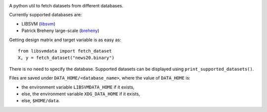 |image0| |image1|

A python util to fetch datasets from different databases.

Currently supported databases are:

- LIBSVM (libsvm_)

- Patrick Breheny large-scale (breheny_)


Getting design matrix and target variable is as easy as:

::

    from libsvmdata import fetch_dataset
    X, y = fetch_dataset("news20.binary")

There is no need to specify the database. Supported datasets can be displayed using ``print_supported_datasets()``.


Files are saved under ``DATA_HOME/<database_name>``, where the value of ``DATA_HOME`` is:

- the environment variable ``LIBSVMDATA_HOME`` if it exists,

- else, the environment variable ``XDG_DATA_HOME`` if it exists,

- else, ``$HOME/data``.



.. |image0| image:: https://github.com/mathurinm/libsvmdata/actions/workflows/build.yml/badge.svg?branch=main
   :target: https://github.com/mathurinm/libsvmdata/actions/workflows/build.yml
.. |image1| image:: https://codecov.io/gh/mathurinm/libsvmdata/branch/main/graphs/badge.svg?branch=main
   :target: https://codecov.io/gh/mathurinm/libsvmdata
.. _libsvm: https://www.csie.ntu.edu.tw/~cjlin/libsvmtools/datasets/
.. _breheny: https://myweb.uiowa.edu/pbreheny/7240/s21/data.html